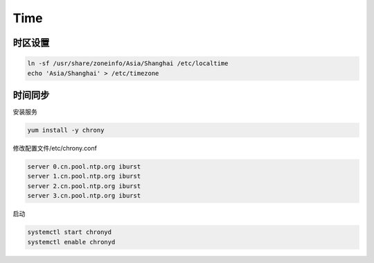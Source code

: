 Time
====

时区设置
--------

.. code-block:: bash

    ln -sf /usr/share/zoneinfo/Asia/Shanghai /etc/localtime
    echo 'Asia/Shanghai' > /etc/timezone

时间同步
--------

安装服务

.. code-block:: bash

    yum install -y chrony

修改配置文件/etc/chrony.conf

.. code-block:: bash

    server 0.cn.pool.ntp.org iburst
    server 1.cn.pool.ntp.org iburst
    server 2.cn.pool.ntp.org iburst
    server 3.cn.pool.ntp.org iburst

启动

.. code-block:: bash

    systemctl start chronyd
    systemctl enable chronyd